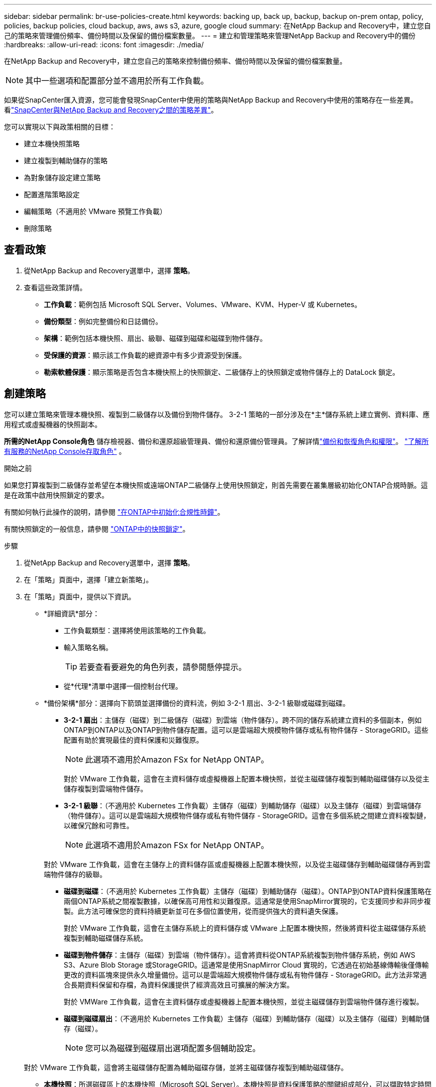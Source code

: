 ---
sidebar: sidebar 
permalink: br-use-policies-create.html 
keywords: backing up, back up, backup, backup on-prem ontap, policy, policies, backup policies, cloud backup, aws, aws s3, azure, google cloud 
summary: 在NetApp Backup and Recovery中，建立您自己的策略來管理備份頻率、備份時間以及保留的備份檔案數量。 
---
= 建立和管理策略來管理NetApp Backup and Recovery中的備份
:hardbreaks:
:allow-uri-read: 
:icons: font
:imagesdir: ./media/


[role="lead"]
在NetApp Backup and Recovery中，建立您自己的策略來控制備份頻率、備份時間以及保留的備份檔案數量。


NOTE: 其中一些選項和配置部分並不適用於所有工作負載。

如果從SnapCenter匯入資源，您可能會發現SnapCenter中使用的策略與NetApp Backup and Recovery中使用的策略存在一些差異。看link:reference-policy-differences-snapcenter.html["SnapCenter與NetApp Backup and Recovery之間的策略差異"]。

您可以實現以下與政策相關的目標：

* 建立本機快照策略
* 建立複製到輔助儲存的策略
* 為對象儲存設定建立策略
* 配置進階策略設定
* 編輯策略（不適用於 VMware 預覽工作負載）
* 刪除策略




== 查看政策

. 從NetApp Backup and Recovery選單中，選擇 *策略*。
. 查看這些政策詳情。
+
** *工作負載*：範例包括 Microsoft SQL Server、Volumes、VMware、KVM、Hyper-V 或 Kubernetes。
** *備份類型*：例如完整備份和日誌備份。
** *架構*：範例包括本機快照、扇出、級聯、磁碟到磁碟和磁碟到物件儲存。
** *受保護的資源*：顯示該工作負載的總資源中有多少資源受到保護。
** *勒索軟體保護*：顯示策略是否包含本機快照上的快照鎖定、二級儲存上的快照鎖定或物件儲存上的 DataLock 鎖定。






== 創建策略

您可以建立策略來管理本機快照、複製到二級儲存以及備份到物件儲存。  3-2-1 策略的一部分涉及在*主*儲存系統上建立實例、資料庫、應用程式或虛擬機器的快照副本。

*所需的NetApp Console角色* 儲存檢視器、備份和還原超級管理員、備份和還原備份管理員。了解詳情link:reference-roles.html["備份和恢復角色和權限"]。 https://docs.netapp.com/us-en/console-setup-admin/reference-iam-predefined-roles.html["了解所有服務的NetApp Console存取角色"^] 。

.開始之前
如果您打算複製到二級儲存並希望在本機快照或遠端ONTAP二級儲存上使用快照鎖定，則首先需要在叢集層級初始化ONTAP合規時脈。這是在政策中啟用快照鎖定的要求。

有關如何執行此操作的說明，請參閱 https://docs.netapp.com/us-en/ontap/snaplock/initialize-complianceclock-task.html["在ONTAP中初始化合規性時鐘"^]。

有關快照鎖定的一般信息，請參閱 https://docs.netapp.com/us-en/ontap/snaplock/snapshot-lock-concept.html["ONTAP中的快照鎖定"^]。

.步驟
. 從NetApp Backup and Recovery選單中，選擇 *策略*。
. 在「策略」頁面中，選擇「建立新策略」。
. 在「策略」頁面中，提供以下資訊。
+
** *詳細資訊*部分：
+
*** 工作負載類型：選擇將使用該策略的工作負載。
*** 輸入策略名稱。
+

TIP: 若要查看要避免的角色列表，請參閱懸停提示。

*** 從*代理*清單中選擇一個控制台代理。


** *備份架構*部分：選擇向下箭頭並選擇備份的資料流，例如 3-2-1 扇出、3-2-1 級聯或磁碟到磁碟。
+
*** *3-2-1 扇出*：主儲存（磁碟）到二級儲存（磁碟）到雲端（物件儲存）。跨不同的儲存系統建立資料的多個副本，例如ONTAP到ONTAP以及ONTAP到物件儲存配置。這可以是雲端超大規模物件儲存或私有物件儲存 - StorageGRID。這些配置有助於實現最佳的資料保護和災難復原。
+

NOTE: 此選項不適用於Amazon FSx for NetApp ONTAP。

+
對於 VMware 工作負載，這會在主資料儲存或虛擬機器上配置本機快照，並從主磁碟儲存複製到輔助磁碟儲存以及從主儲存複製到雲端物件儲存。

*** *3-2-1 級聯*：（不適用於 Kubernetes 工作負載）主儲存（磁碟）到輔助儲存（磁碟）以及主儲存（磁碟）到雲端儲存（物件儲存）。這可以是雲端超大規模物件儲存或私有物件儲存 - StorageGRID。這會在多個系統之間建立資料複製鏈，以確保冗餘和可靠性。
+

NOTE: 此選項不適用於Amazon FSx for NetApp ONTAP。

+
對於 VMware 工作負載，這會在主儲存上的資料儲存區或虛擬機器上配置本機快照，以及從主磁碟儲存到輔助磁碟儲存再到雲端物件儲存的級聯。

*** *磁碟到磁碟*：（不適用於 Kubernetes 工作負載）主儲存（磁碟）到輔助儲存（磁碟）。ONTAP到ONTAP資料保護策略在兩個ONTAP系統之間複製數據，以確保高可用性和災難復原。這通常是使用SnapMirror實現的，它支援同步和非同步複製。此方法可確保您的資料持續更新並可在多個位置使用，從而提供強大的資料遺失保護。
+
對於 VMware 工作負載，這會在主儲存系統上的資料儲存或 VMware 上配置本機快照，然後將資料從主磁碟儲存系統複製到輔助磁碟儲存系統。

*** *磁碟到物件儲存*：主儲存（磁碟）到雲端（物件儲存）。這會將資料從ONTAP系統複製到物件儲存系統，例如 AWS S3、Azure Blob Storage 或StorageGRID。這通常是使用SnapMirror Cloud 實現的，它透過在初始基線傳輸後僅傳輸更改的資料區塊來提供永久增量備份。這可以是雲端超大規模物件儲存或私有物件儲存 - StorageGRID。此方法非常適合長期資料保留和存檔，為資料保護提供了經濟高效且可擴展的解決方案。
+
對於 VMWare 工作負載，這會在主資料儲存或虛擬機器上配置本機快照，並從主磁碟儲存到雲端物件儲存進行複製。

*** *磁碟到磁碟扇出*：（不適用於 Kubernetes 工作負載）主儲存（磁碟）到輔助儲存（磁碟）以及主儲存（磁碟）到輔助儲存（磁碟）。
+

NOTE: 您可以為磁碟到磁碟扇出選項配置多個輔助設定。

+
對於 VMware 工作負載，這會將主磁碟儲存配置為輔助磁碟存儲，並將主磁碟儲存複製到輔助磁碟儲存。

*** *本機快照*：所選磁碟區上的本機快照（Microsoft SQL Server）。本機快照是資料保護策略的關鍵組成部分，可以擷取特定時間點的資料狀態。這將建立工作負載正在運行的生產卷的唯讀、時間點副本。快照佔用的儲存空間極小，且產生的效能開銷可以忽略不計，因為它僅記錄自上次快照以來檔案的變更。您可以使用本機快照來還原資料遺失或損壞，以及為災難復原目的建立備份。
+
對於 VMware 工作負載，這會在主儲存系統上的資料儲存或虛擬機器上配置本機快照。









=== 建立本機快照策略

提供本地快照的資訊。

* 選擇“*新增計劃*”選項來選擇快照計劃或計劃。您最多可以有 5 個時間表。
* *快照頻率*：選擇每小時、每天、每週、每月或每年的頻率。  Kubernetes 工作負載沒有年度頻率。
* *快照保留*：輸入要保留的快照數量。
* *啟用日誌備份*：（僅適用於 Microsoft SQL Server 工作負載和 Oracle 資料庫工作負載。）啟用此選項可備份日誌並設定日誌備份的頻率和保留。為此，您必須已經配置了日誌備份。看link:br-start-configure.html["配置日誌目錄"]。
+
** *備份後修剪存檔日誌*：（僅限 Oracle 資料庫工作負載）如果啟用了日誌備份，您可以選擇啟用此功能來限制備份和還原保留 Oracle 存檔日誌的時間。您可以選擇保留期限以及備份和還原應刪除存檔日誌的位置。


* *提供者*：（僅限 Kubernetes 工作負載）選擇託管 Kubernetes 應用程式資源的儲存提供者。




=== 為輔助設定建立策略（複製到輔助儲存）

提供複製到輔助儲存的資訊。本機快照設定的計畫資訊會顯示在輔助設定中。這些設定不適用於 Kubernetes 工作負載。

* *備份*：選擇每小時、每天、每週、每月或每年的頻率。
* *備份目標*：選擇二級儲存上用於備份的目標系統。
* *保留*：輸入要保留的快照數量。
* *啟用快照鎖定*：選擇是否要啟用防篡改快照。
* *快照鎖定期限*：輸入您想要鎖定快照的天數、月數或年數。
* *轉入中學*：
+
** 預設情況下，選擇 * ONTAP傳輸計畫 - 內嵌* 選項，表示快照會立即傳輸到二級儲存系統。您不需要安排備份。
** 其他選項：如果您選擇延期轉賬，則轉帳不是立即進行的，您可以設定時間表。


* * SnapMirror和SnapVault SMAS 二級關係*：對 SQL Server 工作負載使用SnapMirror和SnapVault SMAS 二級關係。




=== 為對象儲存設定建立策略

提供備份到物件儲存的資訊。這些設定被稱為 Kubernetes 工作負載的「備份設定」。


NOTE: 出現的欄位會根據所選的提供者和架構而有所不同。



==== 為 AWS 物件儲存建立策略

在這些欄位中輸入資訊：

* *提供者*：選擇*AWS*。
* *AWS 帳戶*：選擇 AWS 帳戶。
* *備份目標*：選擇已註冊的 S3 物件儲存目標。確保目標在您的備份環境中可存取。
* *IPspace*：選擇用於備份作業的 IP 空間。如果您有多個 IP 空間並想要控制哪一個用於備份，這將非常有用。
* *計畫設定*：選擇為本機快照設定的計畫。您可以刪除計劃，但不能新增計劃，因為計劃是根據本機快照計劃設定的。
* *保留副本*：輸入要保留的快照數量。
* *運行於*：選擇ONTAP傳輸計畫將資料備份到物件儲存。
* *將備份從物件儲存分層到檔案儲存*：如果您選擇將備份分層到檔案儲存（例如，AWS Glacier），請選擇層選項和存檔天數。
* *啟用完整性掃描*：（不適用於 Kubernetes 工作負載）選擇是否要在物件儲存上啟用完整性掃描（快照鎖定）。這可確保備份有效並可成功復原。完整性掃描頻率預設為 7 天。為了保護您的備份不被修改或刪除，請選擇*完整性掃描*選項。掃描僅發生在最新的快照上。您可以對最新快照啟用或停用完整性掃描。




==== 為 Microsoft Azure 物件儲存裝置建立策略

在這些欄位中輸入資訊：

* *提供者*：選擇*Azure*。
* *Azure 訂閱*：從發現的 Azure 訂閱中選擇。
* *Azure 資源組*：從發現的資源組中選擇 Azure 資源組。
* *備份目標*：選擇已註冊的物件儲存目標。確保目標在您的備份環境中可存取。
* *IPspace*：選擇用於備份作業的 IP 空間。如果您有多個 IP 空間並想要控制哪一個用於備份，這將非常有用。
* *計畫設定*：選擇為本機快照設定的計畫。您可以刪除計劃，但不能新增計劃，因為計劃是根據本機快照計劃設定的。
* *保留副本*：輸入要保留的快照數量。
* *運行於*：選擇ONTAP傳輸計畫將資料備份到物件儲存。
* *將備份從物件儲存分層到檔案儲存*：如果您選擇將備份分層到檔案存儲，請選擇層選項和存檔天數。
* *啟用完整性掃描*：（不適用於 Kubernetes 工作負載）選擇是否要在物件儲存上啟用完整性掃描（快照鎖定）。這可確保備份有效並可成功復原。完整性掃描頻率預設為 7 天。為了保護您的備份不被修改或刪除，請選擇*完整性掃描*選項。掃描僅發生在最新的快照上。您可以對最新快照啟用或停用完整性掃描。




==== 為StorageGRID物件儲存建立策略

在這些欄位中輸入資訊：

* *提供者*：選擇* StorageGRID*。
* * StorageGRID憑證*：從發現的憑證中選擇StorageGRID憑證。這些憑證用於存取StorageGRID物件儲存系統，並在「設定」選項中輸入。
* *備份目標*：選擇已註冊的 S3 物件儲存目標。確保目標在您的備份環境中可存取。
* *IPspace*：選擇用於備份作業的 IP 空間。如果您有多個 IP 空間並想要控制哪一個用於備份，這將非常有用。
* *計畫設定*：選擇為本機快照設定的計畫。您可以刪除計劃，但不能新增計劃，因為計劃是根據本機快照計劃設定的。
* *保留副本*：輸入每個頻率保留的快照數量。
* *物件儲存的傳輸計畫*：（不適用於 Kubernetes 工作負載）選擇ONTAP傳輸計畫將資料備份到物件儲存。
* *啟用完整性掃描*：（不適用於 Kubernetes 工作負載）選擇是否要在物件儲存上啟用完整性掃描（快照鎖定）。這可確保備份有效並可成功復原。完整性掃描頻率預設為 7 天。為了保護您的備份不被修改或刪除，請選擇*完整性掃描*選項。掃描僅發生在最新的快照上。您可以對最新快照啟用或停用完整性掃描。
* *將備份從物件儲存分層到檔案儲存*：（不適用於 Kubernetes 工作負載）如果您選擇將備份分層到檔案存儲，請選擇層選項和存檔天數。




=== 在策略中配置進階設定

您也可以選擇在策略中配置進階設定。這些設定適用於所有備份架構，包括本機快照、複製到二級儲存以及備份到物件儲存。這些設定不適用於 Kubernetes 工作負載。可用的進階設定將根據您在頁面頂部選擇的工作負載而有所不同，因此此處所述的進階設定可能不適用於所有工作負載。為 Kubernetes 工作負載配置策略時，進階設定不可用。

.步驟
. 從NetApp Backup and Recovery選單中，選擇 *策略*。
. 在「策略」頁面中，選擇「建立新策略」。
. 在「*策略 > 進階*」設定部分中，選擇「*選擇進階操作*」選單，從進階設定清單中進行選擇。
. 啟用您想要查看或更改的任何設置，然後選擇*接受*。
. 提供以下資訊：
+
** *僅複製備份*：（僅適用於 Microsoft SQL Server 工作負載）如果您需要使用其他備份應用程式備份資源，請選擇僅複製備份（一種 Microsoft SQL Server 備份）。
** *可用性群組設定*：（僅適用於 Microsoft SQL Server 工作負載）選擇首選備份副本或指定特定副本。如果您有 SQL Server 可用性群組並且想要控制用於備份的副本，則此設定很有用。
** *最大傳輸速率*：若不設定頻寬使用限制，請選擇*無限制*。如果要限制傳輸速率，請選擇*限制*，並選擇指派給將備份上傳到物件儲存的 1 到 1,000 Mbps 之間的網路頻寬。預設情況下， ONTAP可以使用無限量的頻寬將備份資料從系統中的磁碟區傳輸到物件儲存。如果您注意到備份流量影響了正常的使用者工作負載，請考慮減少傳輸過程中使用的網路頻寬量。
** *備份重試*：（不適用於 VMware 工作負載）若要在發生故障或中斷時重試作業，請選擇*啟用故障期間的作業重試*。輸入快照和備份作業重試的最大次數以及重試時間間隔。重新計票數必須少於 10。如果您想要確保在發生故障或中斷時重試備份作業，此設定很有用。
+

TIP: 如果快照頻率設定為 1 小時，則最大延遲以及重試次數不應超過 45 分鐘。

** *啟用 VM 一致性快照*：（僅適用於 VMware 工作負載）選擇是否要啟用 VM 一致性快照。這樣可以確保新建立的快照與快照時虛擬機器的狀態一致。這對於確保備份能夠成功復原並且資料處於一致狀態很有用。這不適用於現有快照。
** *勒索軟體掃描*：選擇是否要在每個儲存桶上啟用勒索軟體掃描。這需要對物件儲存進行 DataLock 鎖定。輸入掃描頻率（以天為單位）。此選項適用於 AWS 和 Microsoft Azure 物件儲存。請注意，此選項可能會產生額外費用，具體取決於雲端提供者。
** *備份驗證*：（不適用於 VMware 工作負載）選擇是否要啟用備份驗證以及是否立即或稍後進行。此功能可確保備份有效並可成功復原。我們建議您啟用此選項以確保備份的完整性。預設情況下，如果配置了輔助存儲，則備份驗證從輔助存儲運行。如果未配置輔助存儲，則備份驗證從主存儲運行。
+
此外，配置以下選項：

+
*** *每日*、*每週*、*每月*或*每年*驗證：如果您選擇*稍後*作為備份驗證，請選擇備份驗證的頻率。這可確保定期檢查備份的完整性並可成功復原。
*** *備份標籤*：輸入備份的標籤。此標籤用於識別系統中的備份，並可用於追蹤和管理備份。
*** *資料庫一致性檢查*：（不適用於 VMware 工作負載）選擇是否要啟用資料庫一致性檢查。此選項可確保資料庫在備份之前處於一致狀態，這對於確保資料完整性至關重要。
*** *驗證日誌備份*：（不適用於 VMware 工作負載）選擇是否要驗證日誌備份。選擇驗證伺服器。如果您選擇磁碟到磁碟或 3-2-1，也請選擇驗證儲存位置。此選項可確保日誌備份有效並可成功恢復，這對於維護資料庫的完整性非常重要。


** *網路*：選擇用於備份作業的網路介面。如果您有多個網路介面並想要控制哪一個用於備份，這將非常有用。
+
*** *IPspace*：選擇用於備份作業的 IP 空間。如果您有多個 IP 空間並想要控制哪一個用於備份，這將非常有用。
*** *私有端點配置*：如果您使用私有端點進行物件存儲，請選擇用於備份作業的私有端點配置。如果您想確保備份透過專用網路連線安全傳輸，這將非常有用。


** *通知*：選擇是否要為備份操作啟用電子郵件通知。如果您希望在備份作業開始、完成或失敗時收到通知，這將非常有用。
** *獨立磁碟*：（僅適用於 VMware 工作負載）選取此項目可將任何包含暫存資料的獨立磁碟資料儲存包含在備份中。獨立磁碟是未包含在 VMware 快照中的 VM 磁碟。
** * SnapMirror磁碟區和快照格式*：（選用）在管理 Microsoft SQL Server 工作負載備份的政策中輸入您自己的快照名稱。輸入格式和自訂文字。如果您選擇備份到二級存儲，您還可以添加SnapMirror卷前綴和後綴。






== 編輯策略

您可以編輯備份架構、備份頻率、保留策略和策略的其他設定。

您可以在編輯策略時新增另一個保護級別，但不能刪除保護級別。例如，如果策略僅保護本機快照，則可以將複製新增至輔助儲存或將備份新增至物件儲存。如果您有本機快照和複製，則可以新增物件儲存。但是，如果您有本機快照、複製和物件存儲，則不能刪除其中一個層級。

如果您正在編輯備份到物件儲存的策略，則可以啟用存檔。

如果您從SnapCenter匯入資源，您可能會遇到SnapCenter中使用的政策與NetApp Backup and Recovery中使用的策略之間的一些差異。看link:reference-policy-differences-snapcenter.html["SnapCenter與NetApp Backup and Recovery之間的策略差異"]。

.所需的NetApp Console角色
備份和恢復超級管理員。 https://docs.netapp.com/us-en/console-setup-admin/reference-iam-predefined-roles.html["了解所有服務的NetApp Console存取角色"^] 。

.步驟
. 在NetApp Console中，前往 *保護* > *備份和還原*。
. 選擇*政策*選項。
. 選擇要編輯的策略。
. 選擇*操作*image:icon-action.png["操作圖示"]圖標，然後選擇*編輯*。




== 刪除策略

如果您不再需要某個策略，則可以將其刪除。


TIP: 您無法刪除與工作負載關聯的策略。

.步驟
. 在控制台中，前往*保護*>*備份和還原*。
. 選擇*政策*選項。
. 選擇要刪除的策略。
. 選擇*操作*image:icon-action.png["操作圖示"]圖標，然後選擇*刪除*。
. 確認操作，然後選擇*刪除*。

